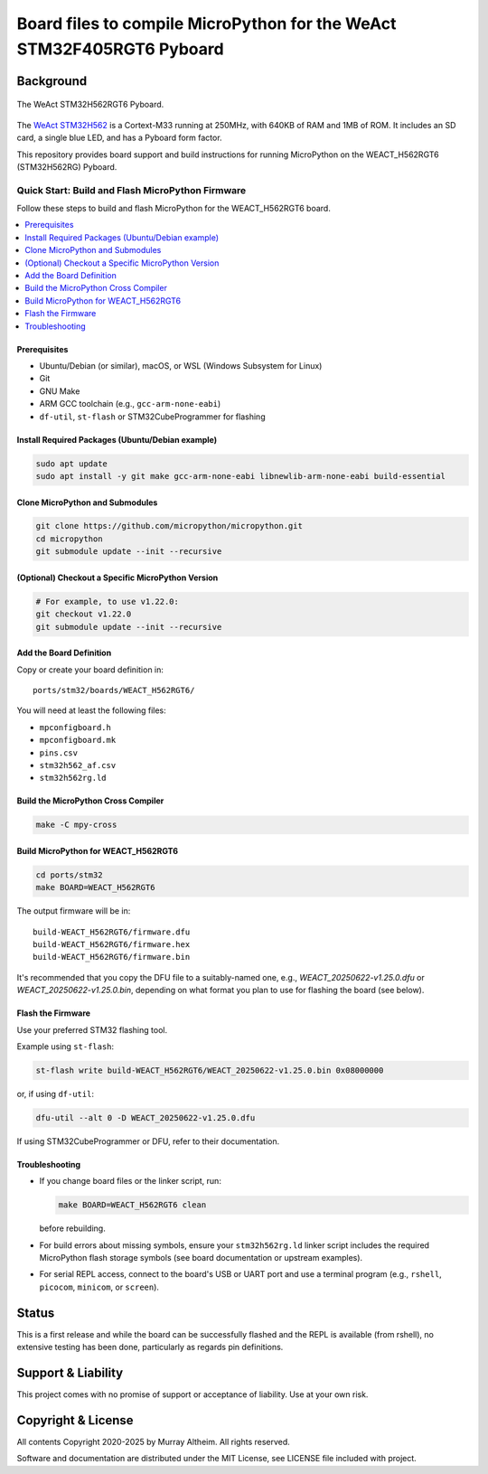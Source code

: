 **********************************************************************
Board files to compile MicroPython for the WeAct STM32F405RGT6 Pyboard
**********************************************************************

Background
**********


.. figure:: WEACT_H562RGT6/weact_h562rgt6.jpg
   :width: 1260px
   :align: center
   :alt: The WeAct STM32H562RGT6 Pyboard

   The WeAct STM32H562RGT6 Pyboard.


The `WeAct STM32H562 <https://github.com/WeActStudio/WeActStudio.STM32H5_64Pin_CoreBoard>`__
is a Cortext-M33 running at 250MHz, with 640KB of RAM and 1MB of ROM. It includes an SD card,
a single blue LED, and has a Pyboard form factor.

This repository provides board support and build instructions for running MicroPython
on the WEACT_H562RGT6 (STM32H562RG) Pyboard.


Quick Start: Build and Flash MicroPython Firmware
-------------------------------------------------

Follow these steps to build and flash MicroPython for the WEACT_H562RGT6 board.

.. contents::
    :local:
    :depth: 1

Prerequisites
~~~~~~~~~~~~~

- Ubuntu/Debian (or similar), macOS, or WSL (Windows Subsystem for Linux)
- Git
- GNU Make
- ARM GCC toolchain (e.g., ``gcc-arm-none-eabi``)
- ``df-util``, ``st-flash`` or STM32CubeProgrammer for flashing

Install Required Packages (Ubuntu/Debian example)
~~~~~~~~~~~~~~~~~~~~~~~~~~~~~~~~~~~~~~~~~~~~~~~~~

.. code-block:: bash

    sudo apt update
    sudo apt install -y git make gcc-arm-none-eabi libnewlib-arm-none-eabi build-essential

Clone MicroPython and Submodules
~~~~~~~~~~~~~~~~~~~~~~~~~~~~~~~

.. code-block:: bash

    git clone https://github.com/micropython/micropython.git
    cd micropython
    git submodule update --init --recursive

(Optional) Checkout a Specific MicroPython Version
~~~~~~~~~~~~~~~~~~~~~~~~~~~~~~~~~~~~~~~~~~~~~~~~~~

.. code-block:: bash

    # For example, to use v1.22.0:
    git checkout v1.22.0
    git submodule update --init --recursive

Add the Board Definition
~~~~~~~~~~~~~~~~~~~~~~~~

Copy or create your board definition in:

::

    ports/stm32/boards/WEACT_H562RGT6/

You will need at least the following files:

- ``mpconfigboard.h``
- ``mpconfigboard.mk``
- ``pins.csv``
- ``stm32h562_af.csv``
- ``stm32h562rg.ld``

Build the MicroPython Cross Compiler
~~~~~~~~~~~~~~~~~~~~~~~~~~~~~~~~~~~~

.. code-block:: bash

    make -C mpy-cross

Build MicroPython for WEACT_H562RGT6
~~~~~~~~~~~~~~~~~~~~~~~~~~~~~~~~~~~~~

.. code-block:: bash

    cd ports/stm32
    make BOARD=WEACT_H562RGT6

The output firmware will be in:

::

    build-WEACT_H562RGT6/firmware.dfu
    build-WEACT_H562RGT6/firmware.hex
    build-WEACT_H562RGT6/firmware.bin

It's recommended that you copy the DFU file to a suitably-named
one, e.g., `WEACT_20250622-v1.25.0.dfu` or `WEACT_20250622-v1.25.0.bin`,
depending on what format you plan to use for flashing the board (see
below).


Flash the Firmware
~~~~~~~~~~~~~~~~~~

Use your preferred STM32 flashing tool. 

Example using ``st-flash``:

.. code-block:: bash

    st-flash write build-WEACT_H562RGT6/WEACT_20250622-v1.25.0.bin 0x08000000

or, if using ``df-util``:

.. code-block:: bash

    dfu-util --alt 0 -D WEACT_20250622-v1.25.0.dfu

If using STM32CubeProgrammer or DFU, refer to their documentation.


Troubleshooting
~~~~~~~~~~~~~~~

- If you change board files or the linker script, run:

  .. code-block:: bash

      make BOARD=WEACT_H562RGT6 clean

  before rebuilding.

- For build errors about missing symbols, ensure your ``stm32h562rg.ld`` linker script includes the required MicroPython flash storage symbols (see board documentation or upstream examples).
- For serial REPL access, connect to the board's USB or UART port and use a terminal program (e.g., ``rshell``, ``picocom``, ``minicom``, or ``screen``).


Status
******

This is a first release and while the board can be successfully flashed and the
REPL is available (from rshell), no extensive testing has been done, particularly
as regards pin definitions.


Support & Liability
*******************

This project comes with no promise of support or acceptance of liability. Use at
your own risk.


Copyright & License
*******************

All contents Copyright 2020-2025 by Murray Altheim. All rights reserved.

Software and documentation are distributed under the MIT License, see LICENSE
file included with project.


